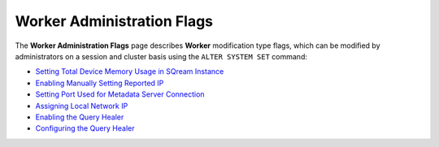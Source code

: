 .. _admin_worker_flags:

*************************
Worker Administration Flags
*************************
The **Worker Administration Flags** page describes **Worker** modification type flags, which can be modified by administrators on a session and cluster basis using the ``ALTER SYSTEM SET`` command:

* `Setting Total Device Memory Usage in SQream Instance <https://docs.sqream.com/en/v2022.1/configuration_guides/cuda_mem_quota.html>`_
* `Enabling Manually Setting Reported IP <https://docs.sqream.com/en/v2022.1/configuration_guides/machine_ip.html>`_
* `Setting Port Used for Metadata Server Connection <https://docs.sqream.com/en/v2022.1/configuration_guides/metadata_server_port.html>`_
* `Assigning Local Network IP <https://docs.sqream.com/en/v2022.1/configuration_guides/use_config_ip.html>`_
* `Enabling the Query Healer <https://docs.sqream.com/en/v2022.1/configuration_guides/is_healer_on.html>`_
* `Configuring the Query Healer <https://docs.sqream.com/en/v2022.1/configuration_guides/healer_max_inactivity_hours.html>`_